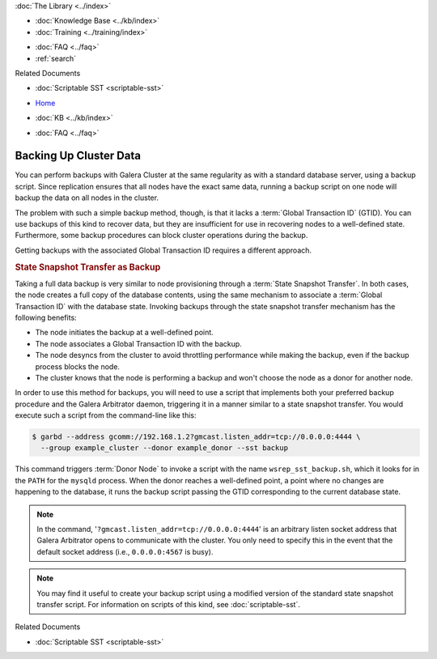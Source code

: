 .. meta::
   :title: Back-up a Galera Cluster
   :description:
   :language: en-US
   :keywords: galera cluster, sst backup, state snapshot transfer
   :copyright: Codership Oy, 2014 - 2021. All Rights Reserved.

.. container:: left-margin

   .. container:: left-margin-top

      :doc:`The Library <../index>`

   .. container:: left-margin-content

      .. cssclass:: here

         - :doc:`Documentation <./index>`

      - :doc:`Knowledge Base <../kb/index>`
      - :doc:`Training <../training/index>`

      .. cssclass:: sub-links

         - :doc:`Tutorial Articles <../training/tutorials/index>`
         - :doc:`Training Videos <../training/videos/index>`

      - :doc:`FAQ <../faq>`
      - :ref:`search`

      Related Documents

      - :doc:`Scriptable SST <scriptable-sst>`

.. container:: top-links

   - `Home <https://galeracluster.com>`_

   .. cssclass:: here

      - :doc:`Docs <./index>`

   - :doc:`KB <../kb/index>`

   .. cssclass:: nav-wider

      - :doc:`Training <../training/index>`

   - :doc:`FAQ <../faq>`


.. cssclass:: library-document
.. _`backup-cluster`:

=========================
 Backing Up Cluster Data
=========================

.. index::
   pair: Logs; mysqld error log
.. index::
   pair: Parameters; gmcast.listen_addr
.. index::
   pair: Parameters; wsrep_cluster_name
.. index::
   pair: Parameters; wsrep_node_name
.. index::
   single: Galera Arbitrator

You can perform backups with Galera Cluster at the same regularity as with a standard database server, using a backup script.  Since replication ensures that all nodes have the exact same data, running a backup script on one node will backup the data on all nodes in the cluster.

The problem with such a simple backup method, though, is that it lacks a :term:`Global Transaction ID` (GTID).  You can use backups of this kind to recover data, but they are insufficient for use in recovering nodes to a well-defined state.  Furthermore, some backup procedures can block cluster operations during the backup.

Getting backups with the associated Global Transaction ID requires a different approach.


.. _`sst-backup`:
.. rst-class:: section-heading
.. rubric:: State Snapshot Transfer as Backup

Taking a full data backup is very similar to node provisioning through a :term:`State Snapshot Transfer`.  In both cases, the node creates a full copy of the database contents, using the same mechanism to associate a :term:`Global Transaction ID` with the database state. Invoking backups through the state snapshot transfer mechanism has the following benefits:

- The node initiates the backup at a well-defined point.
- The node associates a Global Transaction ID with the backup.
- The node desyncs from the cluster to avoid throttling performance while making the backup, even if the backup process blocks the node.
- The cluster knows that the node is performing a backup and won't choose the node as a donor for another node.

In order to use this method for backups, you will need to use a script that implements both your preferred backup procedure and the Galera Arbitrator daemon, triggering it in a manner similar to a state snapshot transfer. You would execute such a script from the command-line like this:

.. code-block:: console

   $ garbd --address gcomm://192.168.1.2?gmcast.listen_addr=tcp://0.0.0.0:4444 \
     --group example_cluster --donor example_donor --sst backup

This command triggers :term:`Donor Node` to invoke a script with the name ``wsrep_sst_backup.sh``, which it looks for in the ``PATH`` for the ``mysqld`` process.  When the donor reaches a well-defined point, a point where no changes are happening to the database, it runs the backup script passing the GTID corresponding to the current database state.

.. note:: In the command, '``?gmcast.listen_addr=tcp://0.0.0.0:4444``' is an arbitrary listen socket address that Galera Arbitrator opens to communicate with the cluster.  You only need to specify this in the event that the default socket address (i.e., ``0.0.0.0:4567`` is busy).

.. note:: You may find it useful to create your backup script using a modified version of the standard state snapshot transfer script.  For information on scripts of this kind, see :doc:`scriptable-sst`.

.. container:: bottom-links

   Related Documents

   - :doc:`Scriptable SST <scriptable-sst>`
